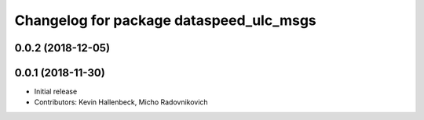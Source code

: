 ^^^^^^^^^^^^^^^^^^^^^^^^^^^^^^^^^^^^^^^^
Changelog for package dataspeed_ulc_msgs
^^^^^^^^^^^^^^^^^^^^^^^^^^^^^^^^^^^^^^^^

0.0.2 (2018-12-05)
------------------

0.0.1 (2018-11-30)
------------------
* Initial release
* Contributors: Kevin Hallenbeck, Micho Radovnikovich
